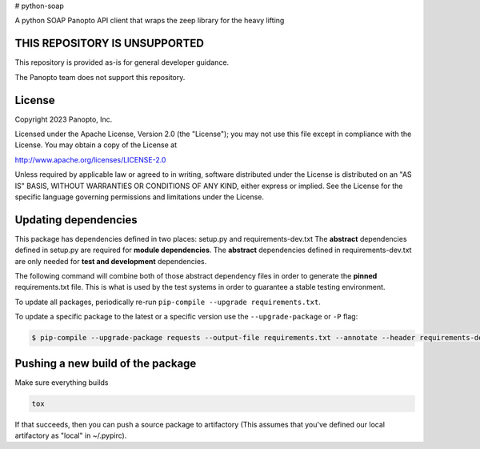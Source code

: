 # python-soap

A python SOAP Panopto API client that wraps the zeep library for the heavy lifting

THIS REPOSITORY IS UNSUPPORTED
-----------------------------
This repository is provided as-is for general developer guidance.

The Panopto team does not support this repository.

License
-------

Copyright 2023 Panopto, Inc.

Licensed under the Apache License, Version 2.0 (the "License");
you may not use this file except in compliance with the License.
You may obtain a copy of the License at

http://www.apache.org/licenses/LICENSE-2.0

Unless required by applicable law or agreed to in writing, software
distributed under the License is distributed on an "AS IS" BASIS,
WITHOUT WARRANTIES OR CONDITIONS OF ANY KIND, either express or implied.
See the License for the specific language governing permissions and
limitations under the License.


Updating dependencies
---------------------
This package has dependencies defined in two places: setup.py and requirements-dev.txt
The **abstract** dependencies defined in setup.py are required for **module dependencies**.
The **abstract** dependencies defined in requirements-dev.txt are only needed for **test and development** dependencies.

The following command will combine both of those abstract dependency files in order to generate the **pinned**
requirements.txt file.  This is what is used by the test systems in order to guarantee a stable testing environment.

.. code:: console
    $ pip-compile --output-file requirements.txt --annotate --header requirements-dev.txt

To update all packages, periodically re-run ``pip-compile --upgrade requirements.txt``.

To update a specific package to the latest or a specific version use the
``--upgrade-package`` or ``-P`` flag:

.. code:: console

    $ pip-compile --upgrade-package requests --output-file requirements.txt --annotate --header requirements-dev.txt

Pushing a new build of the package
----------------------------------

Make sure everything builds

.. code:: console

    tox

If that succeeds, then you can push a source package to artifactory
(This assumes that you've defined our local artifactory as "local" in
~/.pypirc).

.. code:: console
    python setup.py bdist_wheel --universal upload -r local
